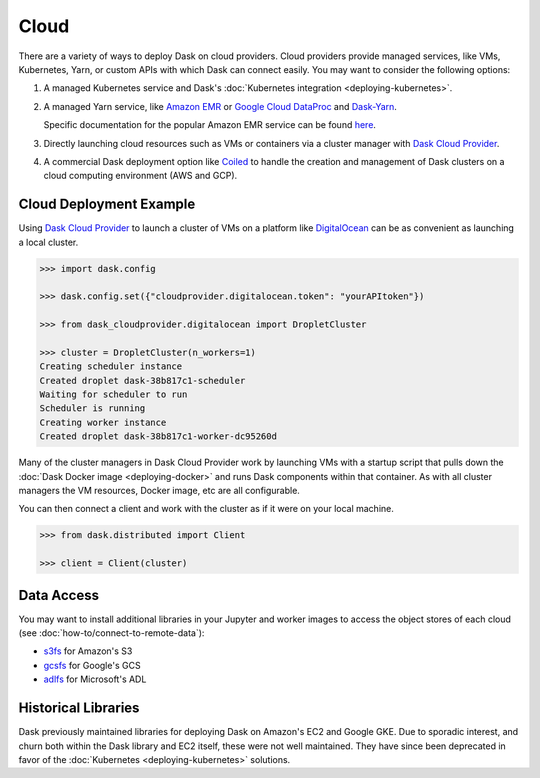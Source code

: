 Cloud
=====

There are a variety of ways to deploy Dask on cloud providers.
Cloud providers provide managed services,
like VMs, Kubernetes, Yarn, or custom APIs with which Dask can connect easily.
You may want to consider the following options:

1.  A managed Kubernetes service and Dask's
    :doc:`Kubernetes integration <deploying-kubernetes>`.
2.  A managed Yarn service,
    like `Amazon EMR <https://aws.amazon.com/emr/>`_
    or `Google Cloud DataProc <https://cloud.google.com/dataproc/>`_
    and `Dask-Yarn <https://yarn.dask.org>`_.

    Specific documentation for the popular Amazon EMR service can be found
    `here <https://yarn.dask.org/en/latest/aws-emr.html>`_.
3.  Directly launching cloud resources such as VMs or containers via a cluster manager with
    `Dask Cloud Provider <https://cloudprovider.dask.org/en/latest/>`_.
4. A commercial Dask deployment option like `Coiled <https://coiled.io?utm_source=dask-docs&utm_medium=deploying-cloud>`_ to handle the creation and management of Dask clusters on a cloud computing environment (AWS and GCP).

Cloud Deployment Example
------------------------

Using `Dask Cloud Provider <https://cloudprovider.dask.org/en/latest/>`_ to launch a cluster of
VMs on a platform like `DigitalOcean <https://www.digitalocean.com/>`_ can be as convenient as
launching a local cluster.

.. code-block:: python

    >>> import dask.config

    >>> dask.config.set({"cloudprovider.digitalocean.token": "yourAPItoken"})

    >>> from dask_cloudprovider.digitalocean import DropletCluster

    >>> cluster = DropletCluster(n_workers=1)
    Creating scheduler instance
    Created droplet dask-38b817c1-scheduler
    Waiting for scheduler to run
    Scheduler is running
    Creating worker instance
    Created droplet dask-38b817c1-worker-dc95260d

Many of the cluster managers in Dask Cloud Provider work by launching VMs with a startup script
that pulls down the :doc:`Dask Docker image <deploying-docker>` and runs Dask components within that container.
As with all cluster managers the VM resources, Docker image, etc are all configurable.

You can then connect a client and work with the cluster as if it were on your local machine.

.. code-block:: python

    >>> from dask.distributed import Client

    >>> client = Client(cluster)

Data Access
-----------

You may want to install additional libraries in your Jupyter and worker images
to access the object stores of each cloud (see :doc:`how-to/connect-to-remote-data`):

-  `s3fs <https://s3fs.readthedocs.io/>`_ for Amazon's S3
-  `gcsfs <https://gcsfs.readthedocs.io/>`_ for Google's GCS
-  `adlfs <https://github.com/dask/adlfs/>`_ for Microsoft's ADL

Historical Libraries
--------------------

Dask previously maintained libraries for deploying Dask on
Amazon's EC2 and Google GKE.
Due to sporadic interest,
and churn both within the Dask library and EC2 itself,
these were not well maintained.
They have since been deprecated in favor of the
:doc:`Kubernetes <deploying-kubernetes>` solutions.
